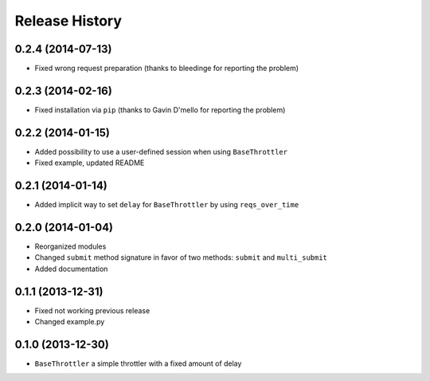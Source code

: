 Release History
---------------


0.2.4 (2014-07-13)
^^^^^^^^^^^^^^^^^^

- Fixed wrong request preparation (thanks to bleedinge for reporting the problem)

  
0.2.3 (2014-02-16)
^^^^^^^^^^^^^^^^^^

- Fixed installation via ``pip`` (thanks to Gavin D'mello for reporting the problem)

  
0.2.2 (2014-01-15)
^^^^^^^^^^^^^^^^^^

- Added possibility to use a user-defined session when using ``BaseThrottler``
- Fixed example, updated README


0.2.1 (2014-01-14)
^^^^^^^^^^^^^^^^^^

- Added implicit way to set ``delay`` for ``BaseThrottler`` by using ``reqs_over_time``


0.2.0 (2014-01-04)
^^^^^^^^^^^^^^^^^^

- Reorganized modules
- Changed ``submit`` method signature in favor of two methods: ``submit`` and ``multi_submit``
- Added documentation


0.1.1 (2013-12-31)
^^^^^^^^^^^^^^^^^^

- Fixed not working previous release
- Changed example.py


0.1.0 (2013-12-30)
^^^^^^^^^^^^^^^^^^

- ``BaseThrottler`` a simple throttler with a fixed amount of delay
